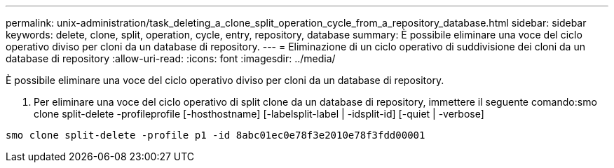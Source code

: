 ---
permalink: unix-administration/task_deleting_a_clone_split_operation_cycle_from_a_repository_database.html 
sidebar: sidebar 
keywords: delete, clone, split, operation, cycle, entry, repository, database 
summary: È possibile eliminare una voce del ciclo operativo diviso per cloni da un database di repository. 
---
= Eliminazione di un ciclo operativo di suddivisione dei cloni da un database di repository
:allow-uri-read: 
:icons: font
:imagesdir: ../media/


[role="lead"]
È possibile eliminare una voce del ciclo operativo diviso per cloni da un database di repository.

. Per eliminare una voce del ciclo operativo di split clone da un database di repository, immettere il seguente comando:smo clone split-delete -profileprofile [-hosthostname] [-labelsplit-label | -idsplit-id] [-quiet | -verbose]


[listing]
----
smo clone split-delete -profile p1 -id 8abc01ec0e78f3e2010e78f3fdd00001
----